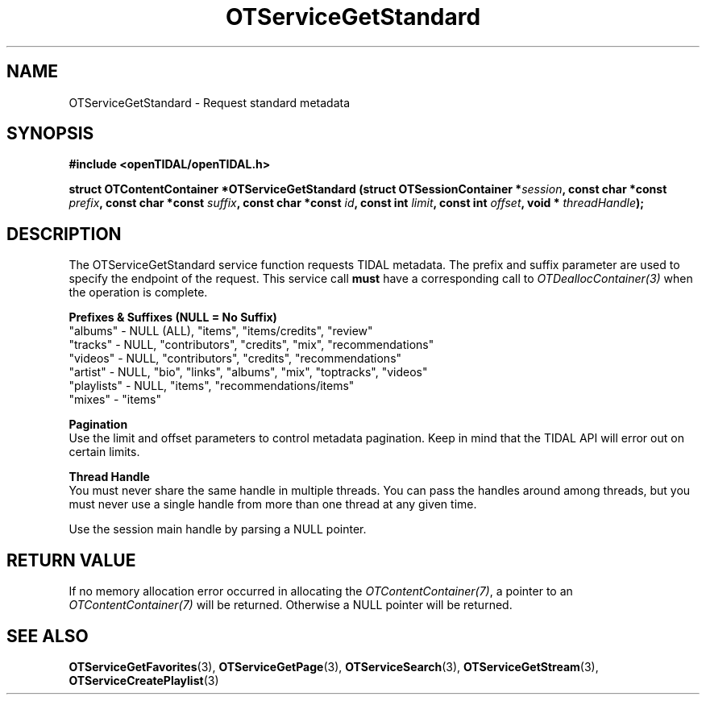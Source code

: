 .TH OTServiceGetStandard 3 "11 Jan 2021" "libopenTIDAL 1.0.0" "libopenTIDAL Manual"
.SH NAME
OTServiceGetStandard \- Request standard metadata
.SH SYNOPSIS
.B #include <openTIDAL/openTIDAL.h>

.BI "struct OTContentContainer *OTServiceGetStandard (struct OTSessionContainer *" session ", const char *const " prefix ", const char *const " suffix ", const char *const " id ", const int " limit ", const int " offset ", void * "threadHandle ");"
.SH DESCRIPTION
The OTServiceGetStandard service function requests TIDAL metadata.
The prefix and suffix parameter are used to specify the endpoint of the request.
This service call \fBmust\fP have a corresponding call to \fIOTDeallocContainer(3)\fP when the operation is complete.

.nf
.B Prefixes & Suffixes (NULL = No Suffix)
"albums" - NULL (ALL), "items", "items/credits", "review"
"tracks" - NULL, "contributors", "credits", "mix", "recommendations"
"videos" - NULL, "contributors", "credits", "recommendations"
"artist" - NULL, "bio", "links", "albums", "mix", "toptracks", "videos"
"playlists" - NULL, "items", "recommendations/items"
"mixes" - "items"

.B Pagination
.fi
Use the limit and offset parameters to control metadata pagination.
Keep in mind that the TIDAL API will error out on certain limits.

.nf
.B Thread Handle
.fi
You must never share the same handle in multiple threads. You can pass the handles around among threads, but you must never use a single handle from more than one thread at any given time.

Use the session main handle by parsing a NULL pointer.
.SH RETURN VALUE
If no memory allocation error occurred in allocating the \fIOTContentContainer(7)\fP, a
pointer to an \fIOTContentContainer(7)\fP will be returned.
Otherwise a NULL pointer will be returned.
.SH "SEE ALSO"
.BR OTServiceGetFavorites "(3), " OTServiceGetPage "(3), "
.BR OTServiceSearch "(3), " OTServiceGetStream "(3), " OTServiceCreatePlaylist "(3) "
